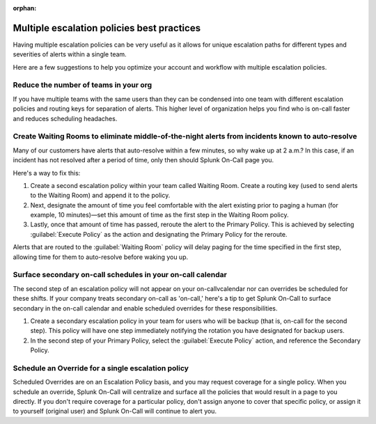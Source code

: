:orphan:

.. _mult-escalation-policies:

************************************************************************
Multiple escalation policies best practices
************************************************************************

.. meta::
   :description: Learn how to manually take an on-call shift from someone in real-time. Ideal for unexpected absences from work when you're on-call.


Having multiple escalation policies can be very useful as it allows for unique escalation paths for different types and severities of alerts within a single team.

Here are a few suggestions to help you optimize your account and workflow with multiple escalation policies.



Reduce the number of teams in your org
======================================================

If you have multiple teams with the same users than they can be condensed into one team with different escalation policies and routing
keys for separation of alerts. This higher level of organization helps you find who is on-call faster and reduces scheduling headaches.



Create Waiting Rooms to eliminate middle-of-the-night alerts from incidents known to auto-resolve
=====================================================================================================

Many of our customers have alerts that auto-resolve within a few minutes, so why wake up at 2 a.m.? In this case, if an incident has not
resolved after a period of time, only then should Splunk On-Call page you.

Here's a way to fix this:

1. Create a second escalation policy within your team called Waiting Room. Create a routing key (used to send alerts to the Waiting Room) and append it to the policy.
2. Next, designate the amount of time you feel comfortable with the alert existing prior to paging a human (for example, 10 minutes)—set this amount of time as the first step in the Waiting Room policy.
3. Lastly, once that amount of time has passed, reroute the alert to the Primary Policy. This is achieved by selecting :guilabel:`Execute Policy` as
   the action and designating the Primary Policy for the reroute.

Alerts that are routed to the :guilabel:`Waiting Room` policy will delay paging for the time specified in the first step, allowing time for them to auto-resolve before waking you up.


.. image:: /_images/spoc/waiting-room1.png
   :width: 100%
   :alt: Add the webshook to the escalation policy.



Surface secondary on-call schedules in your on-call calendar
=====================================================================

The second step of an escalation policy will not appear on your on-callvcalendar nor can overrides be scheduled for these shifts. If your company treats secondary on-call as 'on-call,' here's a tip to get Splunk On-Call to surface secondary in the on-call calendar and enable scheduled overrides for these responsibilities.

1. Create a secondary escalation policy in your team for users who will be backup (that is, on-call for the second step). This policy will have one step immediately notifying the rotation you have designated for backup users.
2. In the second step of your Primary Policy, select the :guilabel:`Execute Policy` action, and reference the Secondary Policy.


Schedule an Override for a single escalation policy
========================================================

Scheduled Overrides are on an Escalation Policy basis, and you may request coverage for a single policy. When you schedule an override,
Splunk On-Call will centralize and surface all the policies that would result in a page to you directly. If you don't require coverage for a particular policy, don't assign anyone to cover that specific policy, or assign it to yourself (original user) and Splunk On-Call will continue to alert you.
